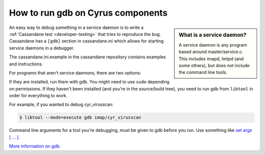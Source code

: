 .. _faqs-o-gdb:

How to run gdb on Cyrus components
----------------------------------

.. sidebar:: What is a service daemon?

    A service daemon is any program based around master/service.c. This includes
    imapd, lmtpd (and some others), but does *not* include the command line
    tools.

An easy way to debug something in a service daemon is to write a
:ref:`Cassandane test <developer-testing>` that tries to reproduce the
bug. Cassandane has a ``[gdb]`` section in cassandane.ini which allows for
starting service daemons in a debugger.

The cassandane.ini.example in the cassandane repository contains examples and
instructions.

For programs that aren't service daemons, there are two options:

If they are installed, run them with gdb. You might need to use ``sudo``
depending on permissions. If they haven't been installed (and you're in the
source/build tree), you need to run gdb from ``libtool`` in order for everything
to work.

For example, if you wanted to debug cyr_virusscan:

.. code-block:: bash

    $ libtool --mode=execute gdb imap/cyr_virusscan

Command line arguments for a tool you're debugging, must be given to gdb before
you run. Use something like `set args [ ... ]
<https://sourceware.org/gdb/current/onlinedocs/gdb/Arguments.html#Arguments>`_.

`More information on gdb <http://sourceware.org/gdb/current/onlinedocs/gdb/>`_.
